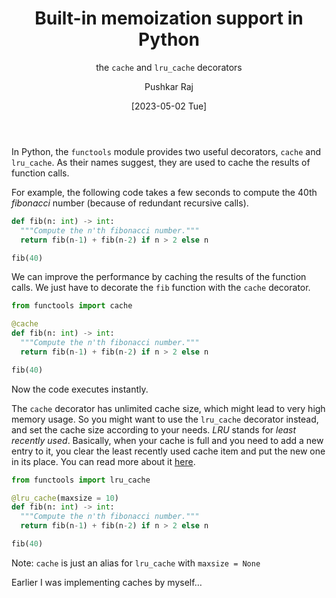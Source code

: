 #+TITLE: Built-in memoization support in Python
#+SUBTITLE: the =cache= and =lru_cache= decorators
#+AUTHOR: Pushkar Raj
#+EMAIL: px86@protonmail.com
#+DATE: [2023-05-02 Tue]

In Python, the =functools= module provides two useful decorators, =cache= and =lru_cache=. As their names suggest, they are used to cache the results of function calls.

For example, the following code takes a few seconds to compute the 40th /fibonacci/ number (because of redundant recursive calls).

#+begin_src python
  def fib(n: int) -> int:
    """Compute the n'th fibonacci number."""
    return fib(n-1) + fib(n-2) if n > 2 else n

  fib(40)
#+end_src


We can improve the performance by caching the results of the function calls. We just have to decorate the =fib= function with the =cache= decorator.

#+begin_src python
  from functools import cache

  @cache
  def fib(n: int) -> int:
    """Compute the n'th fibonacci number."""
    return fib(n-1) + fib(n-2) if n > 2 else n

  fib(40)
#+end_src

Now the code executes instantly.

The =cache= decorator has unlimited cache size, which might lead to very high memory usage. So you might want to use the =lru_cache= decorator instead, and set the cache size according to your needs. /LRU/ stands for /least recently used/. Basically, when your cache is full and you need to add a new entry to it, you clear the least recently used cache item and put the new one in its place. You can read more about it [[https://en.wikipedia.org/wiki/Cache_replacement_policies#Least_recently_used_(LRU)][here]].


#+begin_src python
  from functools import lru_cache

  @lru_cache(maxsize = 10)
  def fib(n: int) -> int:
    """Compute the n'th fibonacci number."""
    return fib(n-1) + fib(n-2) if n > 2 else n

  fib(40)
#+end_src

Note: =cache= is just an alias for =lru_cache= with =maxsize = None=


Earlier I was implementing caches by myself...

